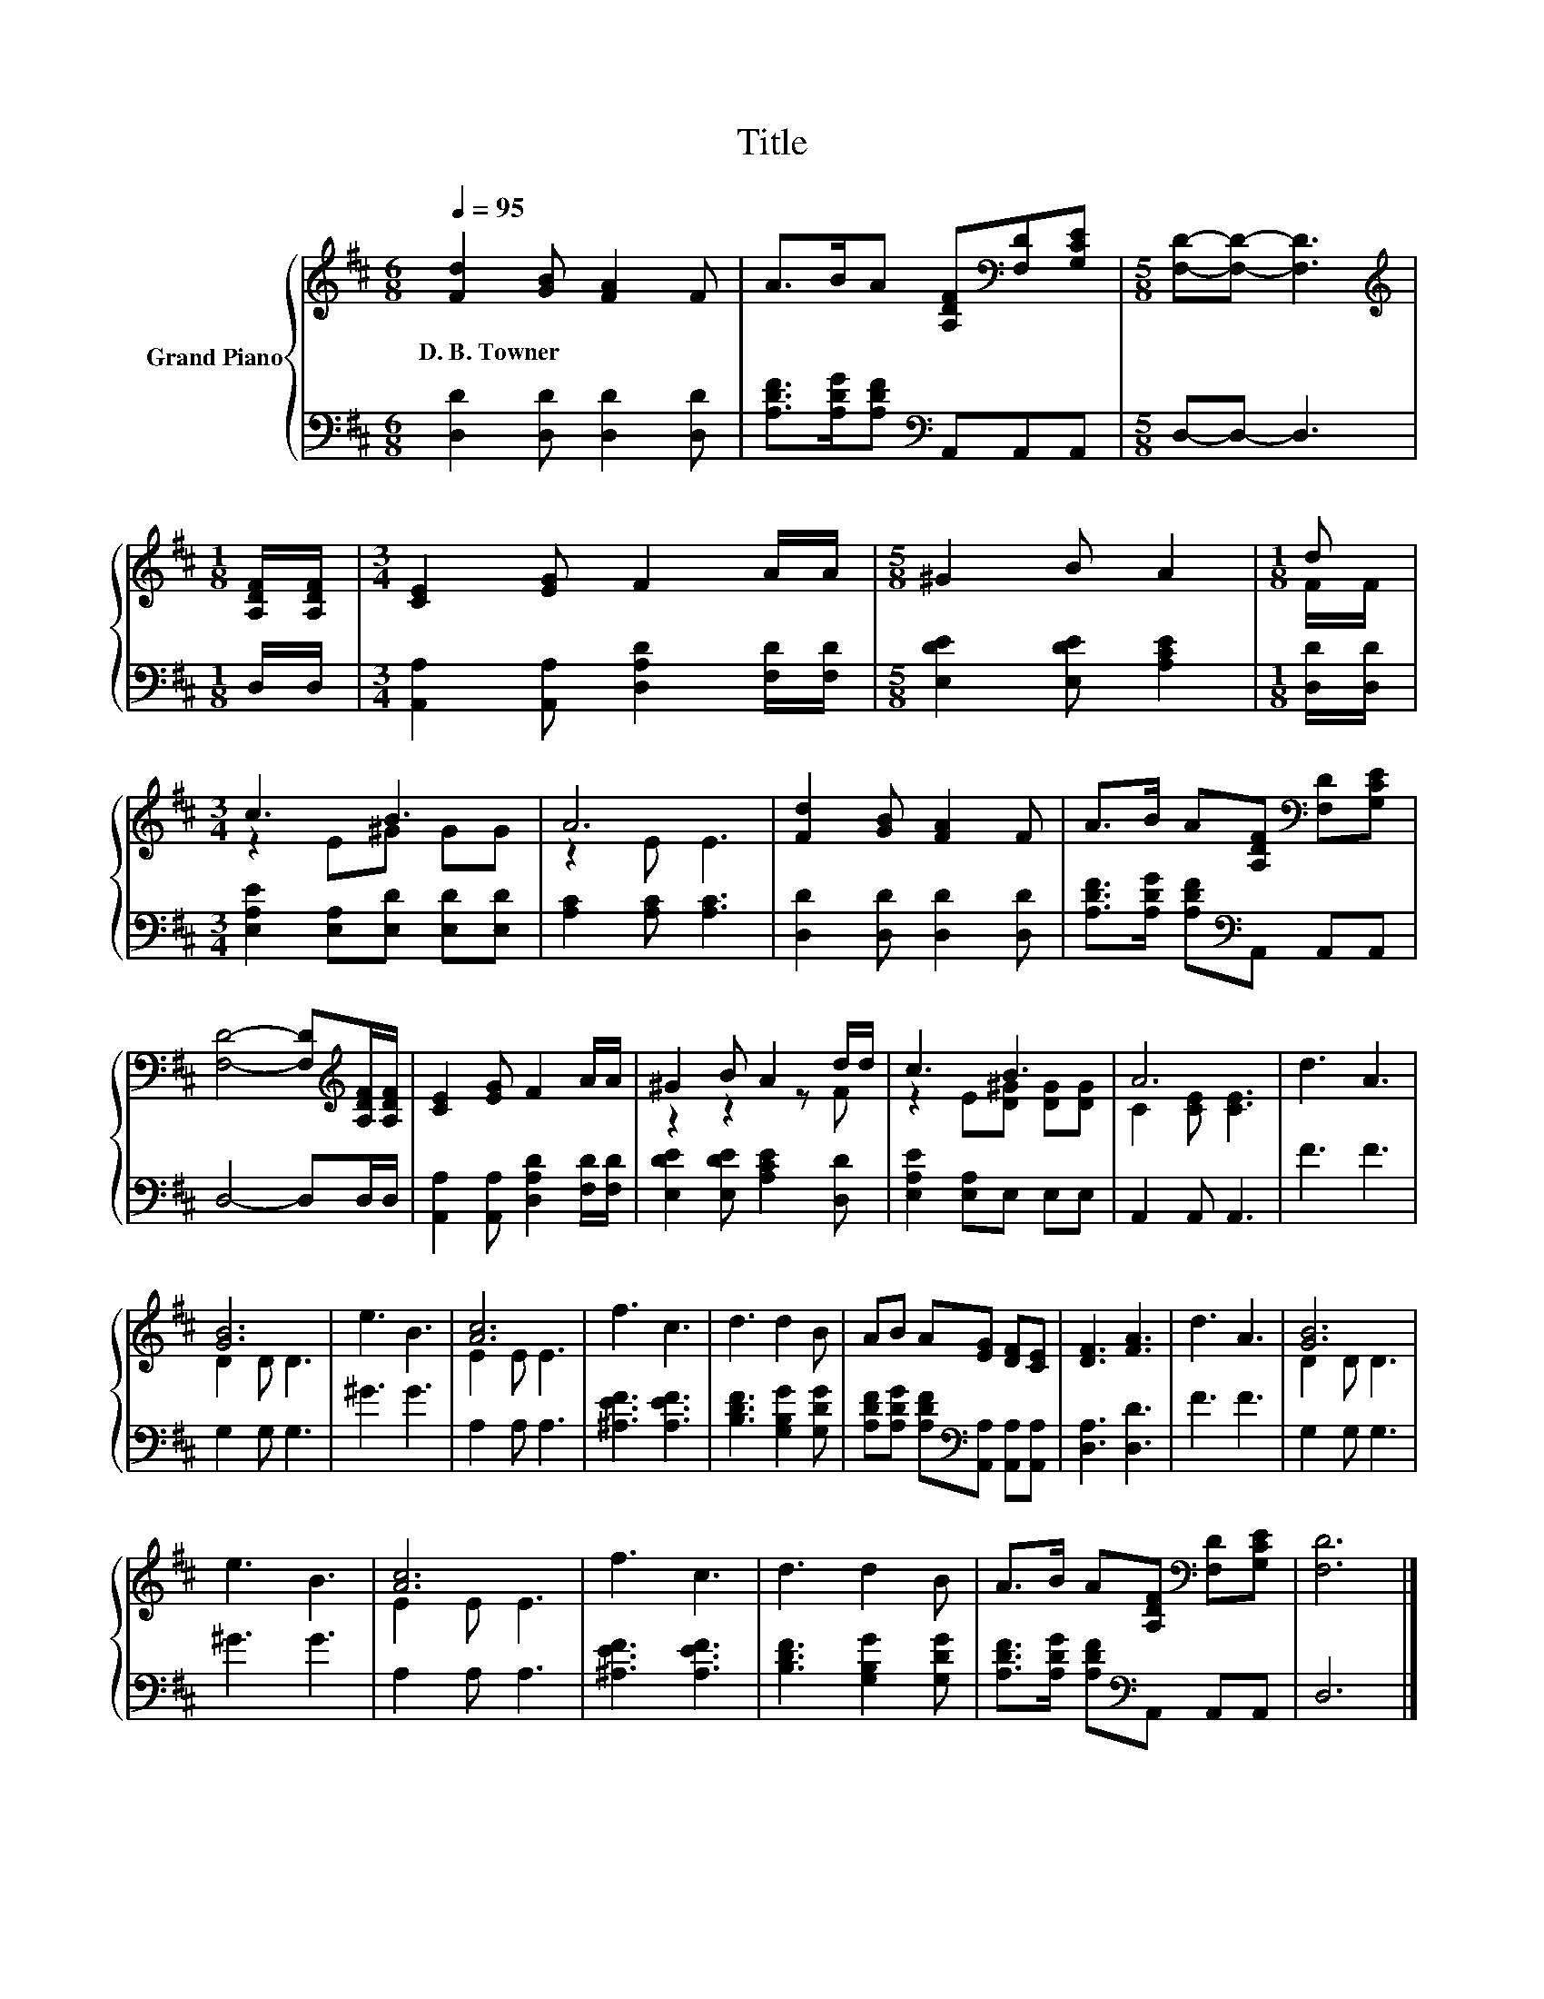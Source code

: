 X:1
T:Title
%%score { ( 1 3 ) | 2 }
L:1/8
Q:1/4=95
M:6/8
K:D
V:1 treble nm="Grand Piano"
V:3 treble 
V:2 bass 
V:1
 [Fd]2 [GB] [FA]2 F | A>BA [A,DF][K:bass][F,D][G,CE] |[M:5/8] [F,D]-[F,D]- [F,D]3 | %3
w: D.~B.~Towner * * *|||
[M:1/8][K:treble] [A,DF]/[A,DF]/ |[M:3/4] [CE]2 [EG] F2 A/A/ |[M:5/8] ^G2 B A2 |[M:1/8] d | %7
w: ||||
[M:3/4] c3 B3 | A6 | [Fd]2 [GB] [FA]2 F | A>B A[A,DF][K:bass] [F,D][G,CE] | %11
w: ||||
 [F,D]4- [F,D][K:treble][A,DF]/[A,DF]/ | [CE]2 [EG] F2 A/A/ | ^G2 B A2 d/d/ | c3 B3 | A6 | d3 A3 | %17
w: ||||||
 [GB]6 | e3 B3 | [Ac]6 | f3 c3 | d3 d2 B | AB A[EG] [DF][CE] | [DF]3 [FA]3 | d3 A3 | [GB]6 | %26
w: |||||||||
 e3 B3 | [Ac]6 | f3 c3 | d3 d2 B | A>B A[A,DF][K:bass] [F,D][G,CE] | [F,D]6 |] %32
w: ||||||
V:2
 [D,D]2 [D,D] [D,D]2 [D,D] | [A,DF]>[A,DG][A,DF][K:bass] A,,A,,A,, |[M:5/8] D,-D,- D,3 | %3
[M:1/8] D,/D,/ |[M:3/4] [A,,A,]2 [A,,A,] [D,A,D]2 [F,D]/[F,D]/ |[M:5/8] [E,DE]2 [E,DE] [A,CE]2 | %6
[M:1/8] [D,D]/[D,D]/ |[M:3/4] [E,A,E]2 [E,A,][E,D] [E,D][E,D] | [A,C]2 [A,C] [A,C]3 | %9
 [D,D]2 [D,D] [D,D]2 [D,D] | [A,DF]>[A,DG] [A,DF][K:bass]A,, A,,A,, | D,4- D,D,/D,/ | %12
 [A,,A,]2 [A,,A,] [D,A,D]2 [F,D]/[F,D]/ | [E,DE]2 [E,DE] [A,CE]2 [D,D] | [E,A,E]2 [E,A,]E, E,E, | %15
 A,,2 A,, A,,3 | F3 F3 | G,2 G, G,3 | ^G3 G3 | A,2 A, A,3 | [^A,EF]3 [A,EF]3 | %21
 [B,DF]3 [G,B,G]2 [G,DG] | [A,DF][A,DG] [A,DF][K:bass][A,,A,] [A,,A,][A,,A,] | [D,A,]3 [D,D]3 | %24
 F3 F3 | G,2 G, G,3 | ^G3 G3 | A,2 A, A,3 | [^A,EF]3 [A,EF]3 | [B,DF]3 [G,B,G]2 [G,DG] | %30
 [A,DF]>[A,DG] [A,DF][K:bass]A,, A,,A,, | D,6 |] %32
V:3
 x6 | x4[K:bass] x2 |[M:5/8] x5 |[M:1/8][K:treble] x |[M:3/4] x6 |[M:5/8] x5 |[M:1/8] F/F/ | %7
[M:3/4] z2 E^G GG | z2 E E3 | x6 | x4[K:bass] x2 | x5[K:treble] x | x6 | z2 z2 z F | %14
 z2 E[D^G] [DG][DG] | C2 [CE] [CE]3 | x6 | D2 D D3 | x6 | E2 E E3 | x6 | x6 | x6 | x6 | x6 | %25
 D2 D D3 | x6 | E2 E E3 | x6 | x6 | x4[K:bass] x2 | x6 |] %32

